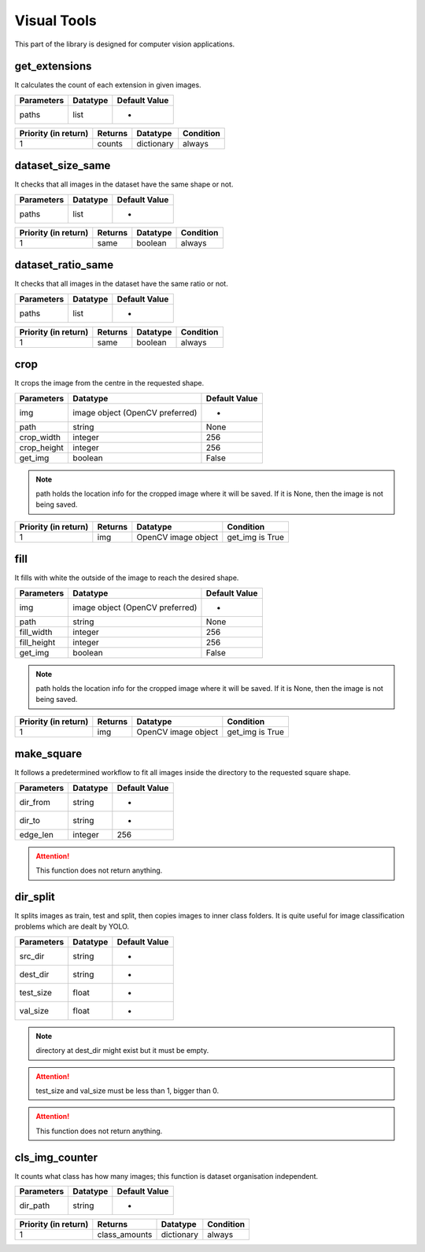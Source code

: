 Visual Tools
===========

This part of the library is designed for computer vision applications.

get_extensions
________________

It calculates the count of each extension in given images.

==========    ========    =============
Parameters    Datatype    Default Value
==========    ========    =============
paths         list        -
==========    ========    =============

====================    =======    ==========    =========
Priority (in return)    Returns    Datatype      Condition
====================    =======    ==========    =========
1                       counts     dictionary    always
====================    =======    ==========    =========

dataset_size_same
___________________

It checks that all images in the dataset have the same shape or not.

==========    ========    =============
Parameters    Datatype    Default Value
==========    ========    =============
paths         list        -
==========    ========    =============

====================    =======    ========    =========
Priority (in return)    Returns    Datatype    Condition
====================    =======    ========    =========
1                       same       boolean     always
====================    =======    ========    =========

dataset_ratio_same
____________________

It checks that all images in the dataset have the same ratio or not.

==========    ========    =============
Parameters    Datatype    Default Value
==========    ========    =============
paths         list        -
==========    ========    =============

====================    =======    ========    =========
Priority (in return)    Returns    Datatype    Condition
====================    =======    ========    =========
1                       same       boolean     always
====================    =======    ========    =========

crop
_______

It crops the image from the centre in the requested shape.

===========    ===============================    =============
Parameters     Datatype                           Default Value
===========    ===============================    =============
img            image object (OpenCV preferred)    -
path           string                             None
crop_width     integer                            256
crop_height    integer                            256
get_img        boolean                            False
===========    ===============================    =============

.. note::
    path holds the location info for the cropped image where it will be saved. If it is None, then the image is not being saved.

====================    =======    ===================    ===============
Priority (in return)    Returns    Datatype               Condition
====================    =======    ===================    ===============
1                       img        OpenCV image object    get_img is True
====================    =======    ===================    ===============

fill
______

It fills with white the outside of the image to reach the desired shape.

===========    ===============================    =============
Parameters     Datatype                           Default Value
===========    ===============================    =============
img            image object (OpenCV preferred)    -
path           string                             None
fill_width     integer                            256
fill_height    integer                            256
get_img        boolean                            False
===========    ===============================    =============

.. note::
    path holds the location info for the cropped image where it will be saved. If it is None, then the image is not being saved.

====================    =======    ===================    ===============
Priority (in return)    Returns    Datatype               Condition
====================    =======    ===================    ===============
1                       img        OpenCV image object    get_img is True
====================    =======    ===================    ===============

make_square
____________

It follows a predetermined workflow to fit all images inside the directory to the requested square shape.

==========    ========    =============
Parameters    Datatype    Default Value
==========    ========    =============
dir_from      string      -
dir_to        string      -
edge_len      integer     256
==========    ========    =============

.. attention::
    This function does not return anything.


dir_split
__________

It splits images as train, test and split, then copies images to inner class folders. It is quite useful for image classification problems which are dealt by YOLO.

==========    ========    =============
Parameters    Datatype    Default Value
==========    ========    =============
src_dir       string      -
dest_dir      string      -
test_size     float       -
val_size      float       -
==========    ========    =============

.. note::
    directory at dest_dir might exist but it must be empty.

.. attention::
    test_size and val_size must be less than 1, bigger than 0.

.. attention::
    This function does not return anything.


cls_img_counter
_________________

It counts what class has how many images; this function is dataset organisation independent.

==========    ========    =============
Parameters    Datatype    Default Value
==========    ========    =============
dir_path      string      -
==========    ========    =============

====================    =============    ==========    =========
Priority (in return)    Returns          Datatype      Condition
====================    =============    ==========    =========
1                       class_amounts    dictionary    always
====================    =============    ==========    =========
